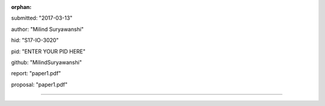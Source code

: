 :orphan:

submitted: "2017-03-13"

author: "Milind Suryawanshi"

hid: "S17-IO-3020"

pid: "ENTER YOUR PID HERE"

github: "MilindSuryawanshi"

report: "paper1.pdf"

proposal: "paper1.pdf"

--------------------------------------------------------------------------------
